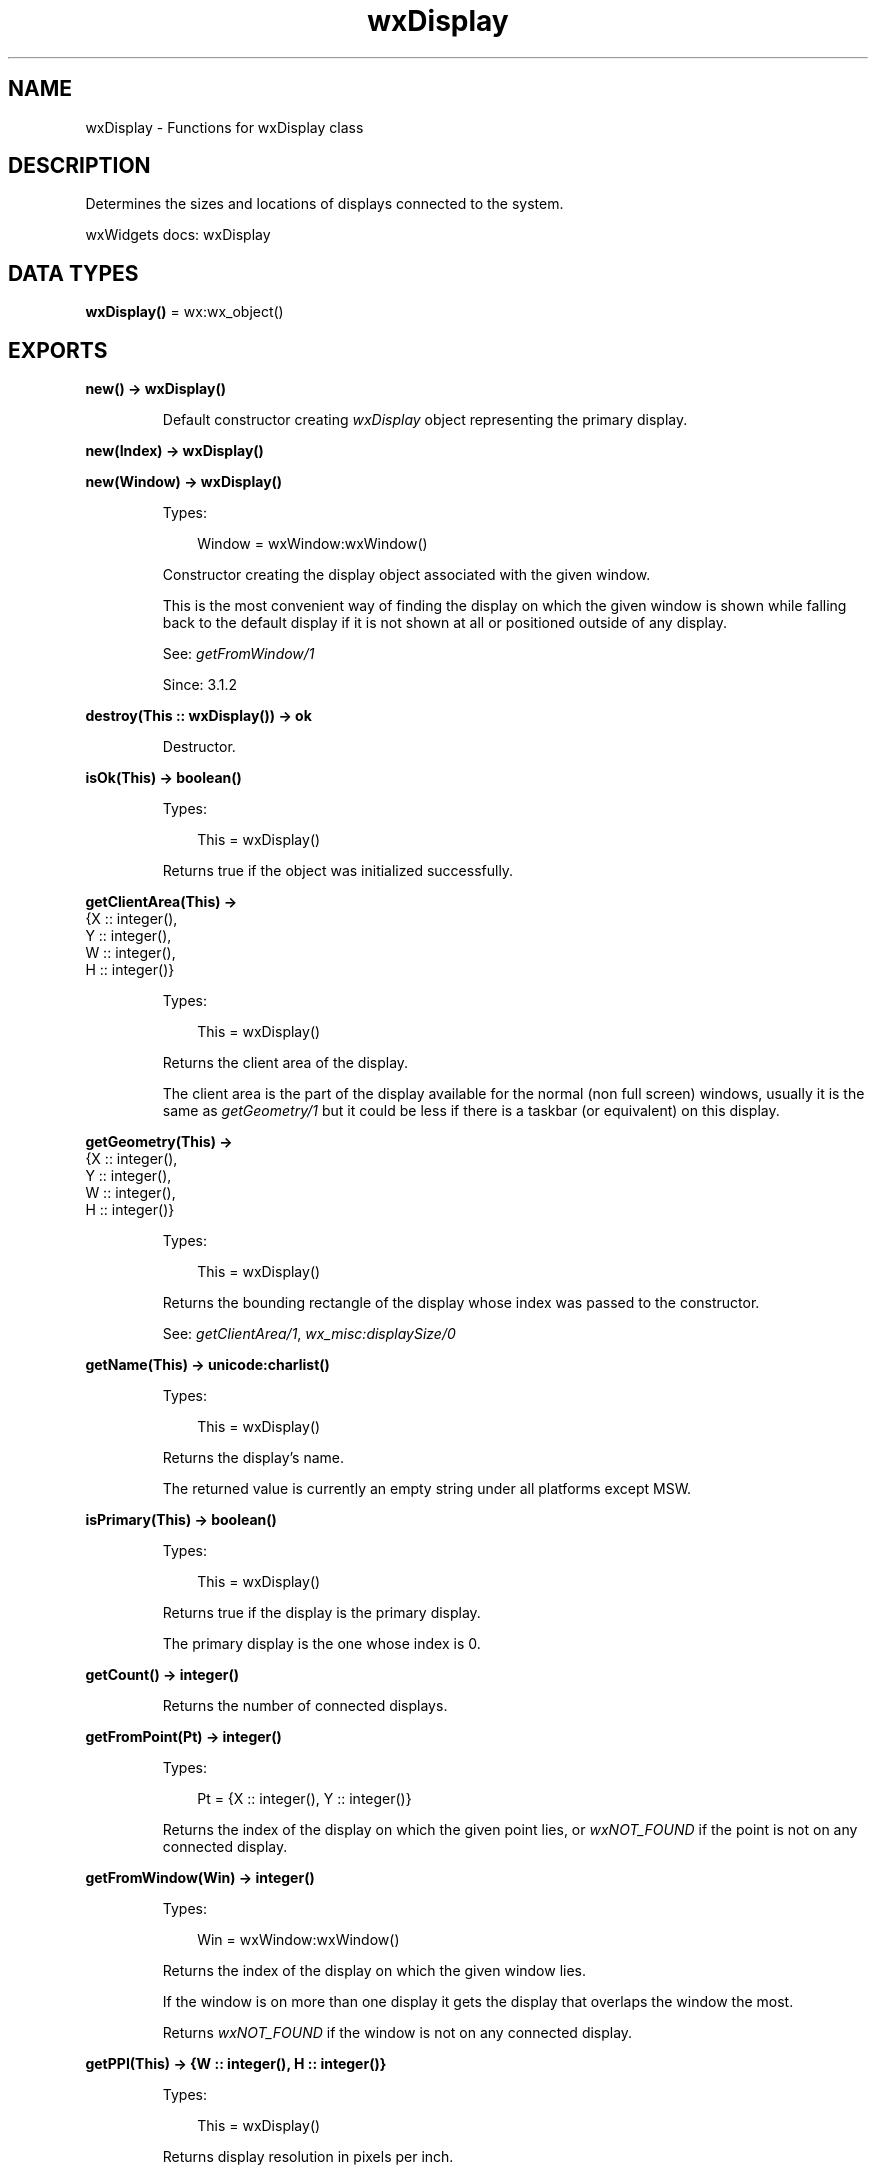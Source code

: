 .TH wxDisplay 3 "wx 2.2.2" "wxWidgets team." "Erlang Module Definition"
.SH NAME
wxDisplay \- Functions for wxDisplay class
.SH DESCRIPTION
.LP
Determines the sizes and locations of displays connected to the system\&.
.LP
wxWidgets docs: wxDisplay
.SH DATA TYPES
.nf

\fBwxDisplay()\fR\& = wx:wx_object()
.br
.fi
.SH EXPORTS
.LP
.nf

.B
new() -> wxDisplay()
.br
.fi
.br
.RS
.LP
Default constructor creating \fIwxDisplay\fR\& object representing the primary display\&.
.RE
.LP
.nf

.B
new(Index) -> wxDisplay()
.br
.fi
.br
.nf

.B
new(Window) -> wxDisplay()
.br
.fi
.br
.RS
.LP
Types:

.RS 3
Window = wxWindow:wxWindow()
.br
.RE
.RE
.RS
.LP
Constructor creating the display object associated with the given window\&.
.LP
This is the most convenient way of finding the display on which the given window is shown while falling back to the default display if it is not shown at all or positioned outside of any display\&.
.LP
See: \fIgetFromWindow/1\fR\& 
.LP
Since: 3\&.1\&.2
.RE
.LP
.nf

.B
destroy(This :: wxDisplay()) -> ok
.br
.fi
.br
.RS
.LP
Destructor\&.
.RE
.LP
.nf

.B
isOk(This) -> boolean()
.br
.fi
.br
.RS
.LP
Types:

.RS 3
This = wxDisplay()
.br
.RE
.RE
.RS
.LP
Returns true if the object was initialized successfully\&.
.RE
.LP
.nf

.B
getClientArea(This) ->
.B
                 {X :: integer(),
.B
                  Y :: integer(),
.B
                  W :: integer(),
.B
                  H :: integer()}
.br
.fi
.br
.RS
.LP
Types:

.RS 3
This = wxDisplay()
.br
.RE
.RE
.RS
.LP
Returns the client area of the display\&.
.LP
The client area is the part of the display available for the normal (non full screen) windows, usually it is the same as \fIgetGeometry/1\fR\& but it could be less if there is a taskbar (or equivalent) on this display\&.
.RE
.LP
.nf

.B
getGeometry(This) ->
.B
               {X :: integer(),
.B
                Y :: integer(),
.B
                W :: integer(),
.B
                H :: integer()}
.br
.fi
.br
.RS
.LP
Types:

.RS 3
This = wxDisplay()
.br
.RE
.RE
.RS
.LP
Returns the bounding rectangle of the display whose index was passed to the constructor\&.
.LP
See: \fIgetClientArea/1\fR\&, \fIwx_misc:displaySize/0\fR\& 
.RE
.LP
.nf

.B
getName(This) -> unicode:charlist()
.br
.fi
.br
.RS
.LP
Types:

.RS 3
This = wxDisplay()
.br
.RE
.RE
.RS
.LP
Returns the display\&'s name\&.
.LP
The returned value is currently an empty string under all platforms except MSW\&.
.RE
.LP
.nf

.B
isPrimary(This) -> boolean()
.br
.fi
.br
.RS
.LP
Types:

.RS 3
This = wxDisplay()
.br
.RE
.RE
.RS
.LP
Returns true if the display is the primary display\&.
.LP
The primary display is the one whose index is 0\&.
.RE
.LP
.nf

.B
getCount() -> integer()
.br
.fi
.br
.RS
.LP
Returns the number of connected displays\&.
.RE
.LP
.nf

.B
getFromPoint(Pt) -> integer()
.br
.fi
.br
.RS
.LP
Types:

.RS 3
Pt = {X :: integer(), Y :: integer()}
.br
.RE
.RE
.RS
.LP
Returns the index of the display on which the given point lies, or \fIwxNOT_FOUND\fR\& if the point is not on any connected display\&.
.RE
.LP
.nf

.B
getFromWindow(Win) -> integer()
.br
.fi
.br
.RS
.LP
Types:

.RS 3
Win = wxWindow:wxWindow()
.br
.RE
.RE
.RS
.LP
Returns the index of the display on which the given window lies\&.
.LP
If the window is on more than one display it gets the display that overlaps the window the most\&.
.LP
Returns \fIwxNOT_FOUND\fR\& if the window is not on any connected display\&.
.RE
.LP
.nf

.B
getPPI(This) -> {W :: integer(), H :: integer()}
.br
.fi
.br
.RS
.LP
Types:

.RS 3
This = wxDisplay()
.br
.RE
.RE
.RS
.LP
Returns display resolution in pixels per inch\&.
.LP
Horizontal and vertical resolution are returned in \fIx\fR\& and \fIy\fR\& components of the {Width,Height} object respectively\&.
.LP
If the resolution information is not available, returns\&.
.LP
Since: 3\&.1\&.2
.RE
